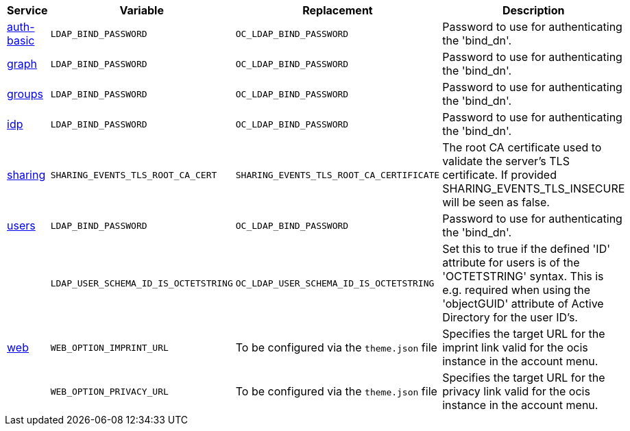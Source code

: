 // Removed Variables between oCIS 4.0.0 and oCIS 5.0.0
// commenting the headline to make it better includable

// table created based on the .md file per 2024.02.12
// the table should be recreated/updated based on the final .md file

[width="100%",cols="~,~,~,~",options="header"]
|===
| Service| Variable| Replacement| Description

| xref:{s-path}/auth-basic.adoc[auth-basic]
| `LDAP_BIND_PASSWORD`
| `OC_LDAP_BIND_PASSWORD`
| Password to use for authenticating the 'bind_dn'.

| xref:{s-path}/graph.adoc[graph]
| `LDAP_BIND_PASSWORD`
| `OC_LDAP_BIND_PASSWORD`
| Password to use for authenticating the 'bind_dn'.

| xref:{s-path}/groups.adoc[groups]
| `LDAP_BIND_PASSWORD`
| `OC_LDAP_BIND_PASSWORD`
| Password to use for authenticating the 'bind_dn'.

| xref:{s-path}/idp.adoc[idp]
| `LDAP_BIND_PASSWORD`
| `OC_LDAP_BIND_PASSWORD`
| Password to use for authenticating the 'bind_dn'.

| xref:{s-path}/sharing.adoc[sharing]
| `SHARING_EVENTS_TLS_ROOT_CA_CERT`
| `SHARING_EVENTS_TLS_ROOT_CA_CERTIFICATE`
| The root CA certificate used to validate the server's TLS certificate. If provided SHARING_EVENTS_TLS_INSECURE will be seen as false.

| xref:{s-path}/users.adoc[users]
| `LDAP_BIND_PASSWORD`
| `OC_LDAP_BIND_PASSWORD`
| Password to use for authenticating the 'bind_dn'.

|
| `LDAP_USER_SCHEMA_ID_IS_OCTETSTRING`
| `OC_LDAP_USER_SCHEMA_ID_IS_OCTETSTRING`
| Set this to true if the defined 'ID' attribute for users is of the 'OCTETSTRING' syntax. This is e.g. required when using the 'objectGUID' attribute of Active Directory for the user ID's.

| xref:{s-path}/web.adoc[web]
| `WEB_OPTION_IMPRINT_URL`
| To be configured via the `theme.json` file
| Specifies the target URL for the imprint link valid for the ocis instance in the account menu.

|
| `WEB_OPTION_PRIVACY_URL`
| To be configured via the `theme.json` file
| Specifies the target URL for the privacy link valid for the ocis instance in the account menu.
|===
